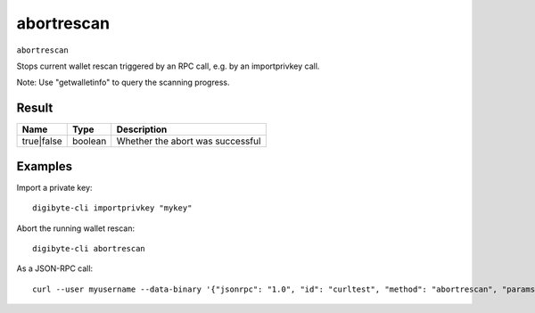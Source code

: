 .. This file is licensed under the MIT License (MIT) available on
   http://opensource.org/licenses/MIT.

abortrescan
===========

``abortrescan``

Stops current wallet rescan triggered by an RPC call, e.g. by an importprivkey call.

Note: Use "getwalletinfo" to query the scanning progress.

Result
~~~~~~

.. list-table::
   :header-rows: 1

   * - Name
     - Type
     - Description
   * - true|false
     - boolean
     - Whether the abort was successful

Examples
~~~~~~~~


.. highlight:: shell

Import a private key::

  digibyte-cli importprivkey "mykey"

Abort the running wallet rescan::

  digibyte-cli abortrescan

As a JSON-RPC call::

  curl --user myusername --data-binary '{"jsonrpc": "1.0", "id": "curltest", "method": "abortrescan", "params": []}' -H 'content-type: text/plain;' http://127.0.0.1:14022/

